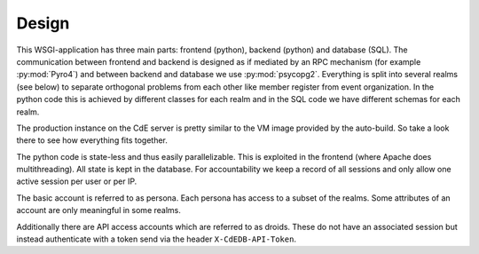 Design
======

This WSGI-application has three main parts: frontend (python), backend
(python) and database (SQL). The communication between frontend and backend
is designed as if mediated by an RPC mechanism (for example
:py:mod:`Pyro4`) and between backend and database we use
:py:mod:`psycopg2`. Everything is split into several realms (see below)
to separate orthogonal problems from each other like member register from
event organization. In the python code this is achieved by different classes
for each realm and in the SQL code we have different schemas for each realm.

The production instance on the CdE server is pretty similar to the VM image
provided by the auto-build. So take a look there to see how everything fits
together.

The python code is state-less and thus easily parallelizable. This is
exploited in the frontend (where Apache does multithreading). All state is
kept in the database. For accountability we keep a record of all sessions
and only allow one active session per user or per IP.

The basic account is referred to as persona. Each persona has access to a
subset of the realms. Some attributes of an account are only meaningful in
some realms.

Additionally there are API access accounts which are referred to as
droids. These do not have an associated session but instead authenticate
with a token send via the header ``X-CdEDB-API-Token``.

